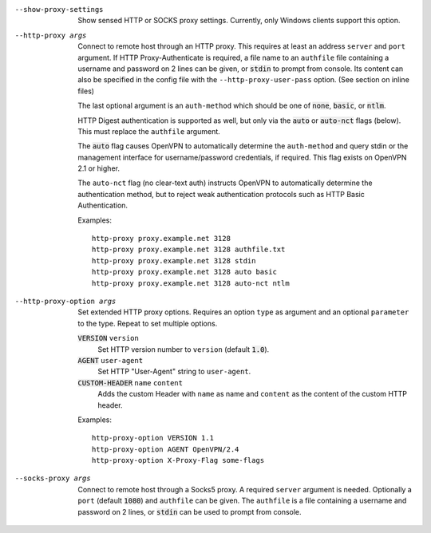 --show-proxy-settings
  Show sensed HTTP or SOCKS proxy settings. Currently, only Windows
  clients support this option.

--http-proxy args
  Connect to remote host through an HTTP proxy.  This requires at least an
  address ``server`` and ``port`` argument.  If HTTP Proxy-Authenticate
  is required, a file name to an ``authfile`` file containing a username
  and password on 2 lines can be given, or :code:`stdin` to prompt from
  console. Its content can also be specified in the config file with the
  ``--http-proxy-user-pass`` option. (See section on inline files)

  The last optional argument is an ``auth-method`` which should be one
  of :code:`none`, :code:`basic`, or :code:`ntlm`.

  HTTP Digest authentication is supported as well, but only via the
  :code:`auto` or :code:`auto-nct` flags (below).  This must replace
  the ``authfile`` argument.

  The :code:`auto` flag causes OpenVPN to automatically determine the
  ``auth-method`` and query stdin or the management interface for
  username/password credentials, if required. This flag exists on OpenVPN
  2.1 or higher.

  The ``auto-nct`` flag (no clear-text auth) instructs OpenVPN to
  automatically determine the authentication method, but to reject weak
  authentication protocols such as HTTP Basic Authentication.

  Examples:
  ::

     http-proxy proxy.example.net 3128
     http-proxy proxy.example.net 3128 authfile.txt
     http-proxy proxy.example.net 3128 stdin
     http-proxy proxy.example.net 3128 auto basic
     http-proxy proxy.example.net 3128 auto-nct ntlm

--http-proxy-option args
  Set extended HTTP proxy options. Requires an option ``type`` as argument
  and an optional ``parameter`` to the type.  Repeat to set multiple
  options.

  :code:`VERSION` ``version``
      Set HTTP version number to ``version`` (default :code:`1.0`).

  :code:`AGENT` ``user-agent``
      Set HTTP "User-Agent" string to ``user-agent``.

  :code:`CUSTOM-HEADER` ``name`` ``content``
      Adds the custom Header with ``name`` as name and ``content`` as
      the content of the custom HTTP header.

  Examples:
  ::

     http-proxy-option VERSION 1.1
     http-proxy-option AGENT OpenVPN/2.4
     http-proxy-option X-Proxy-Flag some-flags

--socks-proxy args
  Connect to remote host through a Socks5 proxy.  A required ``server``
  argument is needed.  Optionally a ``port`` (default :code:`1080`) and
  ``authfile`` can be given.  The ``authfile`` is a file containing a
  username and password on 2 lines, or :code:`stdin` can be used to
  prompt from console.
